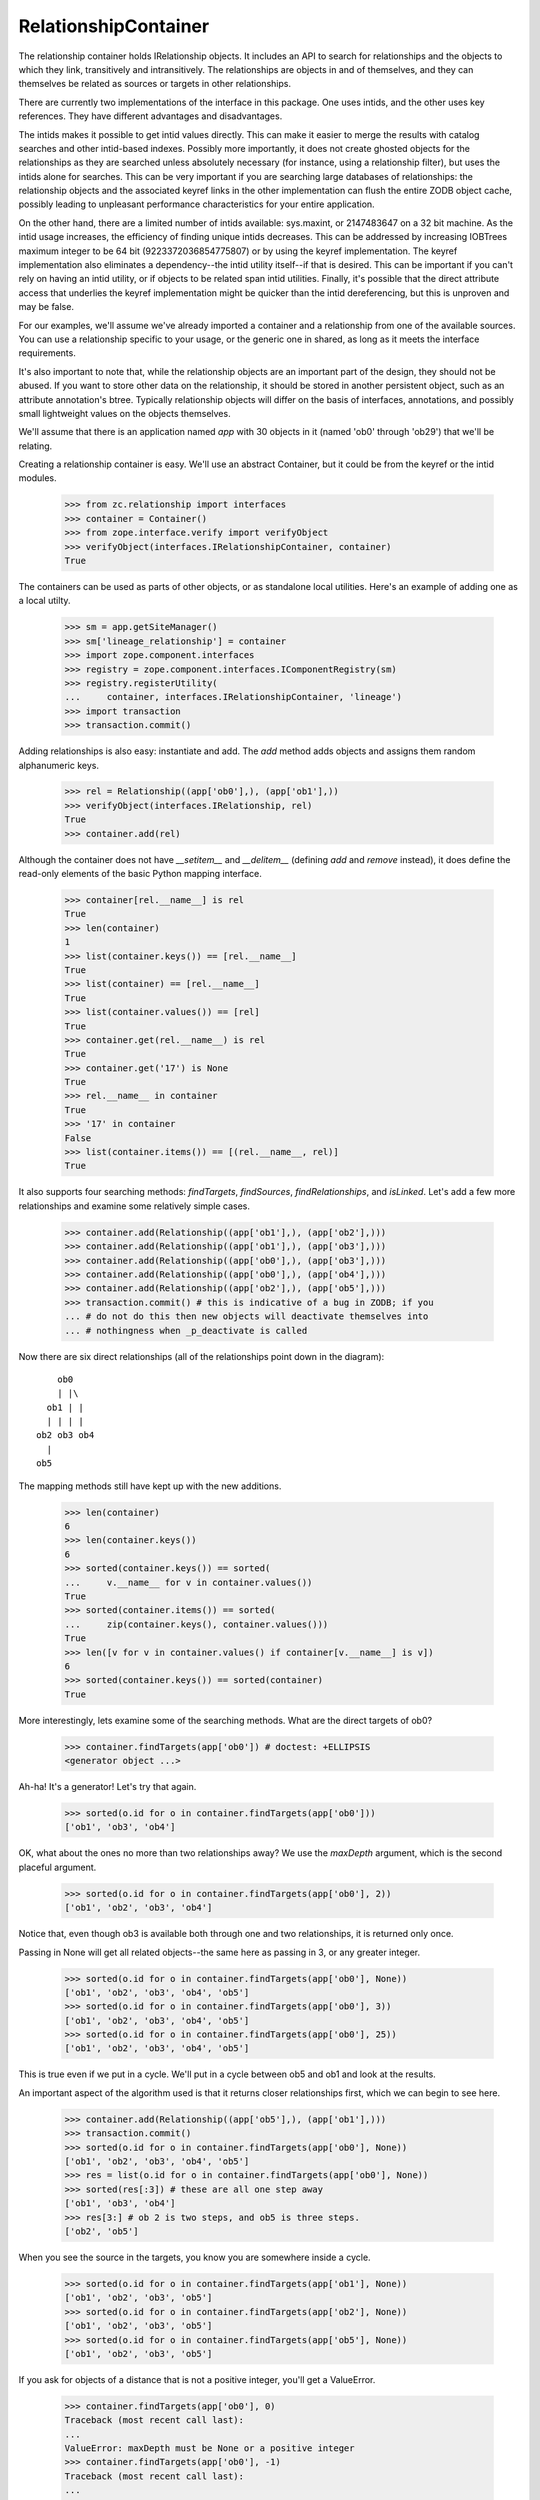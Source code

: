 =====================
RelationshipContainer
=====================

The relationship container holds IRelationship objects. It includes an API to
search for relationships and the objects to which they link, transitively and
intransitively.  The relationships are objects in and of themselves, and they
can themselves be related as sources or targets in other relationships.

There are currently two implementations of the interface in this package.  One
uses intids, and the other uses key references.  They have different
advantages and disadvantages.

The intids makes it possible to get intid values directly.  This can make it
easier to merge the results with catalog searches and other intid-based
indexes.  Possibly more importantly, it does not create ghosted objects for
the relationships as they are searched unless absolutely necessary (for
instance, using a relationship filter), but uses the intids alone for
searches.  This can be very important if you are searching large databases of
relationships: the relationship objects and the associated keyref links in the
other implementation can flush the entire ZODB object cache, possibly leading
to unpleasant performance characteristics for your entire application.

On the other hand, there are a limited number of intids available: sys.maxint,
or 2147483647 on a 32 bit machine.  As the intid usage increases, the
efficiency of finding unique intids decreases.  This can be addressed by
increasing IOBTrees maximum integer to be 64 bit (9223372036854775807) or by
using the keyref implementation.  The keyref implementation also eliminates a
dependency--the intid utility itself--if that is desired.  This can be
important if you can't rely on having an intid utility, or if objects to be
related span intid utilities.  Finally, it's possible that the direct
attribute access that underlies the keyref implementation might be quicker
than the intid dereferencing, but this is unproven and may be false.

For our examples, we'll assume we've already imported a container and a
relationship from one of the available sources.  You can use a relationship
specific to your usage, or the generic one in shared, as long as it meets the
interface requirements.

It's also important to note that, while the relationship objects are an
important part of the design, they should not be abused.  If you want to store
other data on the relationship, it should be stored in another persistent
object, such as an attribute annotation's btree.  Typically relationship
objects will differ on the basis of interfaces, annotations, and possibly
small lightweight values on the objects themselves.

We'll assume that there is an application named `app` with 30 objects in it
(named 'ob0' through 'ob29') that we'll be relating.

Creating a relationship container is easy.  We'll use an abstract Container,
but it could be from the keyref or the intid modules.

    >>> from zc.relationship import interfaces
    >>> container = Container()
    >>> from zope.interface.verify import verifyObject
    >>> verifyObject(interfaces.IRelationshipContainer, container)
    True

The containers can be used as parts of other objects, or as standalone local
utilities.  Here's an example of adding one as a local utilty.

    >>> sm = app.getSiteManager()
    >>> sm['lineage_relationship'] = container
    >>> import zope.component.interfaces
    >>> registry = zope.component.interfaces.IComponentRegistry(sm)
    >>> registry.registerUtility(
    ...     container, interfaces.IRelationshipContainer, 'lineage')
    >>> import transaction
    >>> transaction.commit()

Adding relationships is also easy: instantiate and add.  The `add` method adds
objects and assigns them random alphanumeric keys.

    >>> rel = Relationship((app['ob0'],), (app['ob1'],))
    >>> verifyObject(interfaces.IRelationship, rel)
    True
    >>> container.add(rel)

Although the container does not have `__setitem__` and `__delitem__` (defining
`add` and `remove` instead), it does define the read-only elements of the basic
Python mapping interface.

    >>> container[rel.__name__] is rel
    True
    >>> len(container)
    1
    >>> list(container.keys()) == [rel.__name__]
    True
    >>> list(container) == [rel.__name__]
    True
    >>> list(container.values()) == [rel]
    True
    >>> container.get(rel.__name__) is rel
    True
    >>> container.get('17') is None
    True
    >>> rel.__name__ in container
    True
    >>> '17' in container
    False
    >>> list(container.items()) == [(rel.__name__, rel)]
    True

It also supports four searching methods: `findTargets`, `findSources`,
`findRelationships`, and `isLinked`.  Let's add a few more relationships and
examine some relatively simple cases.

    >>> container.add(Relationship((app['ob1'],), (app['ob2'],)))
    >>> container.add(Relationship((app['ob1'],), (app['ob3'],)))
    >>> container.add(Relationship((app['ob0'],), (app['ob3'],)))
    >>> container.add(Relationship((app['ob0'],), (app['ob4'],)))
    >>> container.add(Relationship((app['ob2'],), (app['ob5'],)))
    >>> transaction.commit() # this is indicative of a bug in ZODB; if you
    ... # do not do this then new objects will deactivate themselves into
    ... # nothingness when _p_deactivate is called

Now there are six direct relationships (all of the relationships point down
in the diagram)::

        ob0
        | |\
      ob1 | |
      | | | |
    ob2 ob3 ob4
      |
    ob5

The mapping methods still have kept up with the new additions.

    >>> len(container)
    6
    >>> len(container.keys())
    6
    >>> sorted(container.keys()) == sorted(
    ...     v.__name__ for v in container.values())
    True
    >>> sorted(container.items()) == sorted(
    ...     zip(container.keys(), container.values()))
    True
    >>> len([v for v in container.values() if container[v.__name__] is v])
    6
    >>> sorted(container.keys()) == sorted(container)
    True

More interestingly, lets examine some of the searching methods.  What are the
direct targets of ob0?

    >>> container.findTargets(app['ob0']) # doctest: +ELLIPSIS
    <generator object ...>

Ah-ha! It's a generator!  Let's try that again.

    >>> sorted(o.id for o in container.findTargets(app['ob0']))
    ['ob1', 'ob3', 'ob4']

OK, what about the ones no more than two relationships away?  We use the
`maxDepth` argument, which is the second placeful argument.

    >>> sorted(o.id for o in container.findTargets(app['ob0'], 2))
    ['ob1', 'ob2', 'ob3', 'ob4']

Notice that, even though ob3 is available both through one and two
relationships, it is returned only once.

Passing in None will get all related objects--the same here as passing in 3, or
any greater integer.

    >>> sorted(o.id for o in container.findTargets(app['ob0'], None))
    ['ob1', 'ob2', 'ob3', 'ob4', 'ob5']
    >>> sorted(o.id for o in container.findTargets(app['ob0'], 3))
    ['ob1', 'ob2', 'ob3', 'ob4', 'ob5']
    >>> sorted(o.id for o in container.findTargets(app['ob0'], 25))
    ['ob1', 'ob2', 'ob3', 'ob4', 'ob5']

This is true even if we put in a cycle.  We'll put in a cycle between ob5 and
ob1 and look at the results.

An important aspect of the algorithm used is that it returns closer
relationships first, which we can begin to see here.

    >>> container.add(Relationship((app['ob5'],), (app['ob1'],)))
    >>> transaction.commit()
    >>> sorted(o.id for o in container.findTargets(app['ob0'], None))
    ['ob1', 'ob2', 'ob3', 'ob4', 'ob5']
    >>> res = list(o.id for o in container.findTargets(app['ob0'], None))
    >>> sorted(res[:3]) # these are all one step away
    ['ob1', 'ob3', 'ob4']
    >>> res[3:] # ob 2 is two steps, and ob5 is three steps.
    ['ob2', 'ob5']

When you see the source in the targets, you know you are somewhere inside a
cycle.

    >>> sorted(o.id for o in container.findTargets(app['ob1'], None))
    ['ob1', 'ob2', 'ob3', 'ob5']
    >>> sorted(o.id for o in container.findTargets(app['ob2'], None))
    ['ob1', 'ob2', 'ob3', 'ob5']
    >>> sorted(o.id for o in container.findTargets(app['ob5'], None))
    ['ob1', 'ob2', 'ob3', 'ob5']

If you ask for objects of a distance that is not a positive integer, you'll get
a ValueError.

    >>> container.findTargets(app['ob0'], 0)
    Traceback (most recent call last):
    ...
    ValueError: maxDepth must be None or a positive integer
    >>> container.findTargets(app['ob0'], -1)
    Traceback (most recent call last):
    ...
    ValueError: maxDepth must be None or a positive integer
    >>> container.findTargets(app['ob0'], 'kumquat') # doctest: +ELLIPSIS
    Traceback (most recent call last):
    ...
    ValueError: ...

The `findSources` method is the mirror of `findTargets`: given a target, it
finds all sources.  Using the same relationship tree built above, we'll search
for some sources.

    >>> container.findSources(app['ob0']) # doctest: +ELLIPSIS
    <generator object ...>
    >>> list(container.findSources(app['ob0']))
    []
    >>> list(o.id for o in container.findSources(app['ob4']))
    ['ob0']
    >>> list(o.id for o in container.findSources(app['ob4'], None))
    ['ob0']
    >>> sorted(o.id for o in container.findSources(app['ob1']))
    ['ob0', 'ob5']
    >>> sorted(o.id for o in container.findSources(app['ob1'], 2))
    ['ob0', 'ob2', 'ob5']
    >>> sorted(o.id for o in container.findSources(app['ob1'], 3))
    ['ob0', 'ob1', 'ob2', 'ob5']
    >>> sorted(o.id for o in container.findSources(app['ob1'], None))
    ['ob0', 'ob1', 'ob2', 'ob5']
    >>> sorted(o.id for o in container.findSources(app['ob3']))
    ['ob0', 'ob1']
    >>> sorted(o.id for o in container.findSources(app['ob3'], None))
    ['ob0', 'ob1', 'ob2', 'ob5']
    >>> list(o.id for o in container.findSources(app['ob5']))
    ['ob2']
    >>> list(o.id for o in container.findSources(app['ob5'], maxDepth=2))
    ['ob2', 'ob1']
    >>> sorted(o.id for o in container.findSources(app['ob5'], maxDepth=3))
    ['ob0', 'ob1', 'ob2', 'ob5']
    >>> container.findSources(app['ob0'], 0)
    Traceback (most recent call last):
    ...
    ValueError: maxDepth must be None or a positive integer
    >>> container.findSources(app['ob0'], -1)
    Traceback (most recent call last):
    ...
    ValueError: maxDepth must be None or a positive integer
    >>> container.findSources(app['ob0'], 'kumquat') # doctest: +ELLIPSIS
    Traceback (most recent call last):
    ...
    ValueError: ...

The `findRelationships` method finds all relationships from, to, or between
two objects.  Because it supports transitive relationships, each member of the
resulting iterator is a tuple of one or more relationships.

All arguments to findRelationships are optional, but at least one of `source`
or `target` must be passed in.  A search depth defaults to one relationship
deep, like the other methods.

    >>> container.findRelationships(source=app['ob0']) # doctest: +ELLIPSIS
    <generator object ...>
    >>> sorted(
    ...     [repr(rel) for rel in path]
    ...     for path in container.findRelationships(source=app['ob0']))
    ...     # doctest: +NORMALIZE_WHITESPACE
    [['<Relationship from (<Demo ob0>,) to (<Demo ob1>,)>'],
     ['<Relationship from (<Demo ob0>,) to (<Demo ob3>,)>'],
     ['<Relationship from (<Demo ob0>,) to (<Demo ob4>,)>']]
    >>> list(container.findRelationships(target=app['ob0']))
    []
    >>> sorted(
    ...     [repr(rel) for rel in path]
    ...     for path in container.findRelationships(target=app['ob3']))
    ...     # doctest: +NORMALIZE_WHITESPACE
    [['<Relationship from (<Demo ob0>,) to (<Demo ob3>,)>'],
     ['<Relationship from (<Demo ob1>,) to (<Demo ob3>,)>']]
    >>> list(
    ...     [repr(rel) for rel in path]
    ...     for path in container.findRelationships(
    ...         source=app['ob1'], target=app['ob3']))
    ...     # doctest: +NORMALIZE_WHITESPACE
    [['<Relationship from (<Demo ob1>,) to (<Demo ob3>,)>']]
    >>> container.findRelationships()
    Traceback (most recent call last):
    ...
    ValueError: at least one of `source` and `target` must be provided

They may also be used as positional arguments, with the order `source` and
`target`.

    >>> sorted(
    ...     [repr(rel) for rel in path]
    ...     for path in container.findRelationships(app['ob1']))
    ...     # doctest: +NORMALIZE_WHITESPACE
    [['<Relationship from (<Demo ob1>,) to (<Demo ob2>,)>'],
     ['<Relationship from (<Demo ob1>,) to (<Demo ob3>,)>']]
    >>> sorted(
    ...     [repr(rel) for rel in path]
    ...     for path in container.findRelationships(app['ob5'], app['ob1']))
    ...     # doctest: +NORMALIZE_WHITESPACE
    [['<Relationship from (<Demo ob5>,) to (<Demo ob1>,)>']]

`maxDepth` is again available, but it is the third positional argument now, so
keyword usage will be more frequent than with the others.  Notice that the
second path has two members: from ob1 to ob2, then from ob2 to ob5.

    >>> sorted(
    ...     [repr(rel) for rel in path]
    ...     for path in container.findRelationships(app['ob1'], maxDepth=2))
    ...     # doctest: +NORMALIZE_WHITESPACE
    [['<Relationship from (<Demo ob1>,) to (<Demo ob2>,)>'],
     ['<Relationship from (<Demo ob1>,) to (<Demo ob2>,)>',
      '<Relationship from (<Demo ob2>,) to (<Demo ob5>,)>'],
     ['<Relationship from (<Demo ob1>,) to (<Demo ob3>,)>']]

Unique relationships are returned, rather than unique objects. Therefore,
while ob3 only has two transitive sources, ob1 and ob0, it has three transitive
paths.

    >>> sorted(
    ...     [repr(rel) for rel in path]
    ...     for path in container.findRelationships(
    ...         target=app['ob3'], maxDepth=2))
    ...     # doctest: +NORMALIZE_WHITESPACE
    [['<Relationship from (<Demo ob0>,) to (<Demo ob1>,)>',
      '<Relationship from (<Demo ob1>,) to (<Demo ob3>,)>'],
     ['<Relationship from (<Demo ob0>,) to (<Demo ob3>,)>'],
     ['<Relationship from (<Demo ob1>,) to (<Demo ob3>,)>'],
     ['<Relationship from (<Demo ob5>,) to (<Demo ob1>,)>',
      '<Relationship from (<Demo ob1>,) to (<Demo ob3>,)>']]

The same is true for the targets of ob0.

    >>> sorted(
    ...     [repr(rel) for rel in path]
    ...     for path in container.findRelationships(
    ...         source=app['ob0'], maxDepth=2))
    ...     # doctest: +NORMALIZE_WHITESPACE
    [['<Relationship from (<Demo ob0>,) to (<Demo ob1>,)>'],
     ['<Relationship from (<Demo ob0>,) to (<Demo ob1>,)>',
      '<Relationship from (<Demo ob1>,) to (<Demo ob2>,)>'],
     ['<Relationship from (<Demo ob0>,) to (<Demo ob1>,)>',
      '<Relationship from (<Demo ob1>,) to (<Demo ob3>,)>'],
     ['<Relationship from (<Demo ob0>,) to (<Demo ob3>,)>'],
     ['<Relationship from (<Demo ob0>,) to (<Demo ob4>,)>']]

Cyclic relationships are returned in a special tuple that implements
ICircularRelationshipPath.  For instance, consider all of the paths that lead
from ob0.  Notice first that all the paths are in order from shortest to
longest.

    >>> res = list(
    ...     [repr(rel) for rel in path]
    ...     for path in container.findRelationships(
    ...         app['ob0'], maxDepth=None))
    ...     # doctest: +NORMALIZE_WHITESPACE
    >>> sorted(res[:3]) # one step away # doctest: +NORMALIZE_WHITESPACE
    [['<Relationship from (<Demo ob0>,) to (<Demo ob1>,)>'],
     ['<Relationship from (<Demo ob0>,) to (<Demo ob3>,)>'],
     ['<Relationship from (<Demo ob0>,) to (<Demo ob4>,)>']]
    >>> sorted(res[3:5]) # two steps away # doctest: +NORMALIZE_WHITESPACE
    [['<Relationship from (<Demo ob0>,) to (<Demo ob1>,)>',
      '<Relationship from (<Demo ob1>,) to (<Demo ob2>,)>'],
     ['<Relationship from (<Demo ob0>,) to (<Demo ob1>,)>',
      '<Relationship from (<Demo ob1>,) to (<Demo ob3>,)>']]
    >>> res[5:] # three and four steps away # doctest: +NORMALIZE_WHITESPACE
    [['<Relationship from (<Demo ob0>,) to (<Demo ob1>,)>',
      '<Relationship from (<Demo ob1>,) to (<Demo ob2>,)>',
      '<Relationship from (<Demo ob2>,) to (<Demo ob5>,)>'],
     ['<Relationship from (<Demo ob0>,) to (<Demo ob1>,)>',
      '<Relationship from (<Demo ob1>,) to (<Demo ob2>,)>',
      '<Relationship from (<Demo ob2>,) to (<Demo ob5>,)>',
      '<Relationship from (<Demo ob5>,) to (<Demo ob1>,)>']]

The very last one is circular.

Now we'll change the expression to only include paths that implement
ICircularRelationshipPath.

    >>> list(
    ...     [repr(rel) for rel in path]
    ...     for path in container.findRelationships(
    ...         app['ob0'], maxDepth=None)
    ...         if interfaces.ICircularRelationshipPath.providedBy(path))
    ...     # doctest: +NORMALIZE_WHITESPACE
    [['<Relationship from (<Demo ob0>,) to (<Demo ob1>,)>',
      '<Relationship from (<Demo ob1>,) to (<Demo ob2>,)>',
      '<Relationship from (<Demo ob2>,) to (<Demo ob5>,)>',
      '<Relationship from (<Demo ob5>,) to (<Demo ob1>,)>']]

Note that, because relationships may have multiple targets, a relationship
that has a cycle may still be traversed for targets that do not generate a
cycle.  The further paths will not be marked as a cycle.

Cycle paths not only have a marker interface to identify them, but include a
`cycled` attribute that is a frozenset of the one or more searches that would
be equivalent to following the cycle(s).  If a source is provided, the searches
cycled searches would continue from the end of the path.

    >>> path = [path for path in container.findRelationships(
    ...     app['ob0'], maxDepth=None)
    ...     if interfaces.ICircularRelationshipPath.providedBy(path)][0]
    >>> path.cycled
    [{'source': <Demo ob1>}]
    >>> app['ob1'] in path[-1].targets
    True

If only a target is provided, the `cycled` search will continue from the
first relationship in the path.

    >>> path = [path for path in container.findRelationships(
    ...     target=app['ob5'], maxDepth=None)
    ...     if interfaces.ICircularRelationshipPath.providedBy(path)][0]
    >>> path # doctest: +NORMALIZE_WHITESPACE
    cycle(<Relationship from (<Demo ob5>,) to (<Demo ob1>,)>,
          <Relationship from (<Demo ob1>,) to (<Demo ob2>,)>,
          <Relationship from (<Demo ob2>,) to (<Demo ob5>,)>)
    >>> path.cycled
    [{'target': <Demo ob5>}]

maxDepth can also be used with the combination of source and target.

    >>> list(container.findRelationships(
    ...      app['ob0'], app['ob5'], maxDepth=None))
    ...     # doctest: +NORMALIZE_WHITESPACE
    [(<Relationship from (<Demo ob0>,) to (<Demo ob1>,)>,
      <Relationship from (<Demo ob1>,) to (<Demo ob2>,)>,
      <Relationship from (<Demo ob2>,) to (<Demo ob5>,)>)]

As usual, maxDepth must be a positive integer or None.

    >>> container.findRelationships(app['ob0'], maxDepth=0)
    Traceback (most recent call last):
    ...
    ValueError: maxDepth must be None or a positive integer
    >>> container.findRelationships(app['ob0'], maxDepth=-1)
    Traceback (most recent call last):
    ...
    ValueError: maxDepth must be None or a positive integer
    >>> container.findRelationships(app['ob0'], maxDepth='kumquat')
    ... # doctest: +ELLIPSIS
    Traceback (most recent call last):
    ...
    ValueError: ...

The `isLinked` method is a convenient way to test if two objects are linked,
or if an object is a source or target in the graph. It defaults to a maxDepth
of 1.

    >>> container.isLinked(app['ob0'], app['ob1'])
    True
    >>> container.isLinked(app['ob0'], app['ob2'])
    False

Note that maxDepth is pointless when supplying only one of source or target.

    >>> container.isLinked(source=app['ob29'])
    False
    >>> container.isLinked(target=app['ob29'])
    False
    >>> container.isLinked(source=app['ob0'])
    True
    >>> container.isLinked(target=app['ob4'])
    True
    >>> container.isLinked(source=app['ob4'])
    False
    >>> container.isLinked(target=app['ob0'])
    False

Setting maxDepth works as usual when searching for a link between two objects,
though.

    >>> container.isLinked(app['ob0'], app['ob2'], maxDepth=2)
    True
    >>> container.isLinked(app['ob0'], app['ob5'], maxDepth=2)
    False
    >>> container.isLinked(app['ob0'], app['ob5'], maxDepth=3)
    True
    >>> container.isLinked(app['ob0'], app['ob5'], maxDepth=None)
    True

As usual, maxDepth must be a positive integer or None.

    >>> container.isLinked(app['ob0'], app['ob1'], maxDepth=0)
    Traceback (most recent call last):
    ...
    ValueError: maxDepth must be None or a positive integer
    >>> container.isLinked(app['ob0'], app['ob1'], maxDepth=-1)
    Traceback (most recent call last):
    ...
    ValueError: maxDepth must be None or a positive integer
    >>> container.isLinked(app['ob0'], app['ob1'], maxDepth='kumquat')
    ... # doctest: +ELLIPSIS
    Traceback (most recent call last):
    ...
    ValueError: ...

The `remove` method is the next to last of the core interface: it allows you
to remove relationships from a container.  It takes a relationship object.

As an example, let's remove the relationship from ob5 to ob1 that we created
to make the cycle.

    >>> res = list(container.findTargets(app['ob2'], None)) # before removal
    >>> len(res)
    4
    >>> res[:2]
    [<Demo ob5>, <Demo ob1>]
    >>> sorted(repr(o) for o in res[2:])
    ['<Demo ob2>', '<Demo ob3>']
    >>> res = list(container.findSources(app['ob2'], None)) # before removal
    >>> res[0]
    <Demo ob1>
    >>> res[3]
    <Demo ob2>
    >>> sorted(repr(o) for o in res[1:3])
    ['<Demo ob0>', '<Demo ob5>']
    >>> rel = list(container.findRelationships(app['ob5'], app['ob1']))[0][0]
    >>> rel.sources
    (<Demo ob5>,)
    >>> rel.targets
    (<Demo ob1>,)
    >>> container.remove(rel)
    >>> list(container.findRelationships(app['ob5'], app['ob1']))
    []
    >>> list(container.findTargets(app['ob2'], None)) # after removal
    [<Demo ob5>]
    >>> list(container.findSources(app['ob2'], None)) # after removal
    [<Demo ob1>, <Demo ob0>]

Finally, the `reindex` method allows objects already in the container to be
reindexed.  The default implementation of the relationship objects calls this
automatically when sources and targets are changed.

To reiterate, the relationships looked like this before. ::

        ob0
        | |\
      ob1 | |
      | | | |
    ob2 ob3 ob4
      |
    ob5

We'll switch out ob3 and ob4, so the diagram looks like this. ::

        ob0
        | |\
      ob1 | |
      | | | |
    ob2 ob4 ob3
      |
    ob5

    >>> sorted(ob.id for ob in container.findTargets(app['ob1']))
    ['ob2', 'ob3']
    >>> sorted(ob.id for ob in container.findSources(app['ob3']))
    ['ob0', 'ob1']
    >>> sorted(ob.id for ob in container.findSources(app['ob4']))
    ['ob0']
    >>> rel = next(
    ...     iter(container.findRelationships(app['ob1'], app['ob3'])
    ... ))[0]
    >>> rel.targets
    (<Demo ob3>,)

    >>> rel.targets = [app['ob4']] # this calls reindex

    >>> rel.targets
    (<Demo ob4>,)

    >>> sorted(ob.id for ob in container.findTargets(app['ob1']))
    ['ob2', 'ob4']
    >>> sorted(ob.id for ob in container.findSources(app['ob3']))
    ['ob0']
    >>> sorted(ob.id for ob in container.findSources(app['ob4']))
    ['ob0', 'ob1']

The same sort of thing happens if we change sources.  We'll change the
diagram to look like this. ::

        ob0
        | |\
      ob1 | |
      |   | |
      ob2 | ob3
      | \ |
    ob5  ob4

    >>> rel.sources
    (<Demo ob1>,)
    >>> rel.sources = (app['ob2'],) # this calls reindex
    >>> rel.sources
    (<Demo ob2>,)

    >>> sorted(ob.id for ob in container.findTargets(app['ob1']))
    ['ob2']
    >>> sorted(ob.id for ob in container.findTargets(app['ob2']))
    ['ob4', 'ob5']
    >>> sorted(ob.id for ob in container.findTargets(app['ob0']))
    ['ob1', 'ob3', 'ob4']
    >>> sorted(ob.id for ob in container.findSources(app['ob4']))
    ['ob0', 'ob2']

Advanced Usage
==============

There are four other advanced tricks that the relationship container can do:
enable search filters; allow multiple sources and targets for a single
relationship; allow relating relationships; and exposing unresolved token
results.

Search Filters
--------------

Because relationships are objects themselves, a number of interesting usages
are possible.  They can implement additional interfaces, have annotations,
and have other attributes.  One use for this is to only find objects along
relationship paths with relationships that provide a given interface.  The
`filter` argument, allowed in `findSources`, `findTargets`,
`findRelationships`, and `isLinked`, supports this kind of use case.

For instance, imagine that we change the relationships to look like the diagram
below.  The `xxx` lines indicate a relationship that implements
ISpecialRelationship. ::

        ob0
        x |x
      ob1 | x
      x   | x
      ob2 | ob3
      | x |
    ob5  ob4

That is, the relationships from ob0 to ob1, ob0 to ob3, ob1 to ob2, and ob2 to
ob4 implement the special interface.  Let's make this happen first.

    >>> from zope import interface
    >>> class ISpecialInterface(interface.Interface):
    ...     """I'm special!  So special!"""
    ...
    >>> for src, tgt in (
    ...     (app['ob0'], app['ob1']),
    ...     (app['ob0'], app['ob3']),
    ...     (app['ob1'], app['ob2']),
    ...     (app['ob2'], app['ob4'])):
    ...     rel = list(container.findRelationships(src, tgt))[0][0]
    ...     interface.directlyProvides(rel, ISpecialInterface)
    ...

Now we can use `ISpecialInterface.providedBy` as a filter for all of the
methods mentioned above.

`findTargets`

    >>> sorted(ob.id for ob in container.findTargets(app['ob0']))
    ['ob1', 'ob3', 'ob4']
    >>> sorted(ob.id for ob in container.findTargets(
    ...     app['ob0'], filter=ISpecialInterface.providedBy))
    ['ob1', 'ob3']
    >>> sorted(ob.id for ob in container.findTargets(
    ...     app['ob0'], maxDepth=None))
    ['ob1', 'ob2', 'ob3', 'ob4', 'ob5']
    >>> sorted(ob.id for ob in container.findTargets(
    ...     app['ob0'], maxDepth=None, filter=ISpecialInterface.providedBy))
    ['ob1', 'ob2', 'ob3', 'ob4']

`findSources`

    >>> sorted(ob.id for ob in container.findSources(app['ob4']))
    ['ob0', 'ob2']
    >>> sorted(ob.id for ob in container.findSources(
    ...     app['ob4'], filter=ISpecialInterface.providedBy))
    ['ob2']
    >>> sorted(ob.id for ob in container.findSources(
    ...     app['ob4'], maxDepth=None))
    ['ob0', 'ob1', 'ob2']
    >>> sorted(ob.id for ob in container.findSources(
    ...     app['ob4'], maxDepth=None, filter=ISpecialInterface.providedBy))
    ['ob0', 'ob1', 'ob2']
    >>> sorted(ob.id for ob in container.findSources(
    ...     app['ob5'], maxDepth=None))
    ['ob0', 'ob1', 'ob2']
    >>> list(ob.id for ob in container.findSources(
    ...     app['ob5'], filter=ISpecialInterface.providedBy))
    []

`findRelationships`

    >>> len(list(container.findRelationships(
    ...     app['ob0'], app['ob4'], maxDepth=None)))
    2
    >>> len(list(container.findRelationships(
    ...     app['ob0'], app['ob4'], maxDepth=None,
    ...     filter=ISpecialInterface.providedBy)))
    1
    >>> len(list(container.findRelationships(app['ob0'])))
    3
    >>> len(list(container.findRelationships(
    ...     app['ob0'], filter=ISpecialInterface.providedBy)))
    2

`isLinked`

    >>> container.isLinked(app['ob0'], app['ob5'], maxDepth=None)
    True
    >>> container.isLinked(
    ...     app['ob0'], app['ob5'], maxDepth=None,
    ...     filter=ISpecialInterface.providedBy)
    False
    >>> container.isLinked(
    ...     app['ob0'], app['ob2'], maxDepth=None,
    ...     filter=ISpecialInterface.providedBy)
    True
    >>> container.isLinked(
    ...     app['ob0'], app['ob4'])
    True
    >>> container.isLinked(
    ...     app['ob0'], app['ob4'],
    ...     filter=ISpecialInterface.providedBy)
    False

Multiple Sources and/or Targets; Duplicate Relationships
--------------------------------------------------------

Relationships are not always between a single source and a single target.  Many
approaches to this are possible, but a simple one is to allow relationships to
have multiple sources and multiple targets.  This is an approach that the
relationship container supports.

    >>> container.add(Relationship(
    ...     (app['ob2'], app['ob4'], app['ob5'], app['ob6'], app['ob7']),
    ...     (app['ob1'], app['ob4'], app['ob8'], app['ob9'], app['ob10'])))
    >>> container.add(Relationship(
    ...     (app['ob10'], app['ob0']),
    ...     (app['ob7'], app['ob3'])))

Before we examine the results, look at those for a second.

Among the interesting items is that we have duplicated the ob2->ob4
relationship in the first example, and duplicated the ob0->ob3 relationship
in the second.  The relationship container does not limit duplicate
relationships: it simply adds and indexes them, and will include the additional
relationship path in findRelationships.

    >>> sorted(o.id for o in container.findTargets(app['ob4']))
    ['ob1', 'ob10', 'ob4', 'ob8', 'ob9']
    >>> sorted(o.id for o in container.findTargets(app['ob10']))
    ['ob3', 'ob7']
    >>> sorted(o.id for o in container.findTargets(app['ob4'], maxDepth=2))
    ['ob1', 'ob10', 'ob2', 'ob3', 'ob4', 'ob7', 'ob8', 'ob9']
    >>> sorted(
    ...     [repr(rel) for rel in path]
    ...     for path in container.findRelationships(
    ...         app['ob2'], app['ob4']))
    ...     # doctest: +NORMALIZE_WHITESPACE
    [['<Relationship from
       (<Demo ob2>, <Demo ob4>, <Demo ob5>, <Demo ob6>, <Demo ob7>)
       to
       (<Demo ob1>, <Demo ob4>, <Demo ob8>, <Demo ob9>, <Demo ob10>)>'],
     ['<Relationship from (<Demo ob2>,) to (<Demo ob4>,)>']]

There's also a reflexive relationship in there, with ob4 pointing to ob4.  It's
marked as a cycle.

    >>> list(container.findRelationships(app['ob4'], app['ob4']))
    ... # doctest: +NORMALIZE_WHITESPACE
    [cycle(<Relationship from
       (<Demo ob2>, <Demo ob4>, <Demo ob5>, <Demo ob6>, <Demo ob7>)
       to
       (<Demo ob1>, <Demo ob4>, <Demo ob8>, <Demo ob9>, <Demo ob10>)>,)]
    >>> list(container.findRelationships(app['ob4'], app['ob4']))[0].cycled
    [{'source': <Demo ob4>}]

Relating Relationships and Relationship Containers
--------------------------------------------------

Relationships are objects.  We've already shown and discussed how this means
that they can implement different interfaces and be annotated.  It also means
that relationships are first-class objects that can be related themselves.
This allows relationships that keep track of who created other relationships,
and other use cases.

Even the relationship containers themselves can be nodes in a relationship
container.

    >>> container1 = app['container1'] = Container()
    >>> container2 = app['container2'] = Container()
    >>> rel = Relationship((container1,), (container2,))
    >>> container.add(rel)
    >>> container.isLinked(container1, container2)
    True

Exposing Unresolved Tokens
--------------------------

For specialized use cases, usually optimizations, sometimes it is useful to
have access to raw results from a given implementation.  For instance, if a
relationship has many members, it might make sense to have an intid-based
relationship container return the actual intids.

The containers include three methods for these sorts of use cases:
`findTargetTokens`, `findSourceTokens`, and `findRelationshipTokens`.  They
take the same arguments as their similarly-named cousins.

Convenience classes
-------------------

Three convenience classes exist for relationships with a single source and/or a
single target only.

One-To-One Relationship
~~~~~~~~~~~~~~~~~~~~~~~

A `OneToOneRelationship` relates a single source to a single target.

    >>> from zc.relationship.shared import OneToOneRelationship
    >>> rel = OneToOneRelationship(app['ob20'], app['ob21'])

    >>> verifyObject(interfaces.IOneToOneRelationship, rel)
    True

All container methods work as for the general many-to-many relationship.  We
repeat some of the tests defined in the main section above (all relationships
defined there are actually one-to-one relationships).

    >>> container.add(rel)
    >>> container.add(OneToOneRelationship(app['ob21'], app['ob22']))
    >>> container.add(OneToOneRelationship(app['ob21'], app['ob23']))
    >>> container.add(OneToOneRelationship(app['ob20'], app['ob23']))
    >>> container.add(OneToOneRelationship(app['ob20'], app['ob24']))
    >>> container.add(OneToOneRelationship(app['ob22'], app['ob25']))
    >>> rel = OneToOneRelationship(app['ob25'], app['ob21'])
    >>> container.add(rel)

`findTargets`

    >>> sorted(o.id for o in container.findTargets(app['ob20'], 2))
    ['ob21', 'ob22', 'ob23', 'ob24']

`findSources`

    >>> sorted(o.id for o in container.findSources(app['ob21'], 2))
    ['ob20', 'ob22', 'ob25']

`findRelationships`

    >>> sorted(
    ...     [repr(rel) for rel in path]
    ...     for path in container.findRelationships(app['ob21'], maxDepth=2))
    ...     # doctest: +NORMALIZE_WHITESPACE
    [['<Relationship from (<Demo ob21>,) to (<Demo ob22>,)>'],
     ['<Relationship from (<Demo ob21>,) to (<Demo ob22>,)>',
      '<Relationship from (<Demo ob22>,) to (<Demo ob25>,)>'],
     ['<Relationship from (<Demo ob21>,) to (<Demo ob23>,)>']]

    >>> sorted(
    ...     [repr(rel) for rel in path]
    ...     for path in container.findRelationships(
    ...         target=app['ob23'], maxDepth=2))
    ...     # doctest: +NORMALIZE_WHITESPACE
    [['<Relationship from (<Demo ob20>,) to (<Demo ob21>,)>',
      '<Relationship from (<Demo ob21>,) to (<Demo ob23>,)>'],
     ['<Relationship from (<Demo ob20>,) to (<Demo ob23>,)>'],
     ['<Relationship from (<Demo ob21>,) to (<Demo ob23>,)>'],
     ['<Relationship from (<Demo ob25>,) to (<Demo ob21>,)>',
      '<Relationship from (<Demo ob21>,) to (<Demo ob23>,)>']]

    >>> list(container.findRelationships(
    ...      app['ob20'], app['ob25'], maxDepth=None))
    ...     # doctest: +NORMALIZE_WHITESPACE
    [(<Relationship from (<Demo ob20>,) to (<Demo ob21>,)>,
      <Relationship from (<Demo ob21>,) to (<Demo ob22>,)>,
      <Relationship from (<Demo ob22>,) to (<Demo ob25>,)>)]

    >>> list(
    ...     [repr(rel) for rel in path]
    ...     for path in container.findRelationships(
    ...         app['ob20'], maxDepth=None)
    ...         if interfaces.ICircularRelationshipPath.providedBy(path))
    ...     # doctest: +NORMALIZE_WHITESPACE
    [['<Relationship from (<Demo ob20>,) to (<Demo ob21>,)>',
      '<Relationship from (<Demo ob21>,) to (<Demo ob22>,)>',
      '<Relationship from (<Demo ob22>,) to (<Demo ob25>,)>',
      '<Relationship from (<Demo ob25>,) to (<Demo ob21>,)>']]

`isLinked`

    >>> container.isLinked(source=app['ob20'])
    True
    >>> container.isLinked(target=app['ob24'])
    True
    >>> container.isLinked(source=app['ob24'])
    False
    >>> container.isLinked(target=app['ob20'])
    False
    >>> container.isLinked(app['ob20'], app['ob22'], maxDepth=2)
    True
    >>> container.isLinked(app['ob20'], app['ob25'], maxDepth=2)
    False

`remove`

    >>> res = list(container.findTargets(app['ob22'], None)) # before removal
    >>> res[:2]
    [<Demo ob25>, <Demo ob21>]
    >>> container.remove(rel)
    >>> list(container.findTargets(app['ob22'], None)) # after removal
    [<Demo ob25>]

`reindex`

    >>> rel = next(
    ...     iter(container.findRelationships(app['ob21'], app['ob23']))
    ... )[0]

    >>> rel.target
    <Demo ob23>
    >>> rel.target = app['ob24'] # this calls reindex
    >>> rel.target
    <Demo ob24>

    >>> rel.source
    <Demo ob21>
    >>> rel.source = app['ob22'] # this calls reindex
    >>> rel.source
    <Demo ob22>

ManyToOneRelationship
~~~~~~~~~~~~~~~~~~~~~

A `ManyToOneRelationship` relates multiple sources to a single target.

    >>> from zc.relationship.shared import ManyToOneRelationship
    >>> rel = ManyToOneRelationship((app['ob22'], app['ob26']), app['ob24'])

    >>> verifyObject(interfaces.IManyToOneRelationship, rel)
    True

    >>> container.add(rel)
    >>> container.add(ManyToOneRelationship(
    ...     (app['ob26'], app['ob23']),
    ...     app['ob20']))

The relationship diagram now looks like this::

        ob20              (ob22, obj26)       (ob26, obj23)
        |   |\                  |                   |
      ob21  | |               obj24               obj20
      |     | |
    ob22    | ob23
      |  \  |
    ob25  ob24

We created a cycle for obj20 via obj23.

    >>> sorted(o.id for o in container.findSources(app['ob24'], None))
    ['ob20', 'ob21', 'ob22', 'ob23', 'ob26']

    >>> sorted(o.id for o in container.findSources(app['ob20'], None))
    ['ob20', 'ob23', 'ob26']

    >>> list(container.findRelationships(app['ob20'], app['ob20'], None))
    ... # doctest: +NORMALIZE_WHITESPACE
    [cycle(<Relationship from (<Demo ob20>,) to (<Demo ob23>,)>,
           <Relationship from (<Demo ob26>, <Demo ob23>) to (<Demo ob20>,)>)]
    >>> list(container.findRelationships(
    ...     app['ob20'], app['ob20'], 2))[0].cycled
    [{'source': <Demo ob20>}]

The `ManyToOneRelationship`'s `sources` attribute is mutable, while it's
`targets` attribute is immutable.

    >>> rel.sources
    (<Demo ob22>, <Demo ob26>)
    >>> rel.sources = [app['ob26'], app['ob24']]

    >>> rel.targets
    (<Demo ob24>,)
    >>> rel.targets = (app['ob22'],)
    Traceback (most recent call last):
    ...
    AttributeError: can't set attribute

But the relationship has an additional mutable `target` attribute.

    >>> rel.target
    <Demo ob24>
    >>> rel.target = app['ob22']

OneToManyRelationship
~~~~~~~~~~~~~~~~~~~~~

A `OneToManyRelationship` relates a single source to multiple targets.

    >>> from zc.relationship.shared import OneToManyRelationship
    >>> rel = OneToManyRelationship(app['ob22'], (app['ob20'], app['ob27']))

    >>> verifyObject(interfaces.IOneToManyRelationship, rel)
    True

    >>> container.add(rel)
    >>> container.add(OneToManyRelationship(
    ...     app['ob20'],
    ...     (app['ob23'], app['ob28'])))

The updated diagram looks like this::

        ob20              (ob26, obj24)       (ob26, obj23)
        |   |\                  |                   |
      ob21  | |               obj22               obj20
      |     | |                 |                   |
    ob22    | ob23        (ob20, obj27)       (ob23, obj28)
      |  \  |
    ob25  ob24

Alltogether there are now three cycles for ob22.

    >>> sorted(o.id for o in container.findTargets(app['ob22']))
    ['ob20', 'ob24', 'ob25', 'ob27']
    >>> sorted(o.id for o in container.findTargets(app['ob22'], None))
    ['ob20', 'ob21', 'ob22', 'ob23', 'ob24', 'ob25', 'ob27', 'ob28']

    >>> sorted(o.id for o in container.findTargets(app['ob20']))
    ['ob21', 'ob23', 'ob24', 'ob28']
    >>> sorted(o.id for o in container.findTargets(app['ob20'], None))
    ['ob20', 'ob21', 'ob22', 'ob23', 'ob24', 'ob25', 'ob27', 'ob28']

    >>> sorted(repr(c) for c in
    ...        container.findRelationships(app['ob22'], app['ob22'], None))
    ... # doctest: +NORMALIZE_WHITESPACE
    ['cycle(<Relationship from (<Demo ob22>,) to (<Demo ob20>, <Demo ob27>)>,
            <Relationship from (<Demo ob20>,) to (<Demo ob21>,)>,
            <Relationship from (<Demo ob21>,) to (<Demo ob22>,)>)',
     'cycle(<Relationship from (<Demo ob22>,) to (<Demo ob20>, <Demo ob27>)>,
            <Relationship from (<Demo ob20>,) to (<Demo ob24>,)>,
            <Relationship from (<Demo ob26>, <Demo ob24>) to (<Demo ob22>,)>)',
     'cycle(<Relationship from (<Demo ob22>,) to (<Demo ob24>,)>,
            <Relationship from (<Demo ob26>, <Demo ob24>) to (<Demo ob22>,)>)']

The `OneToManyRelationship`'s `targets` attribute is mutable, while it's
`sources` attribute is immutable.

    >>> rel.targets
    (<Demo ob20>, <Demo ob27>)
    >>> rel.targets = [app['ob28'], app['ob21']]

    >>> rel.sources
    (<Demo ob22>,)
    >>> rel.sources = (app['ob23'],)
    Traceback (most recent call last):
    ...
    AttributeError: can't set attribute

But the relationship has an additional mutable `source` attribute.

    >>> rel.source
    <Demo ob22>
    >>> rel.target = app['ob23']
